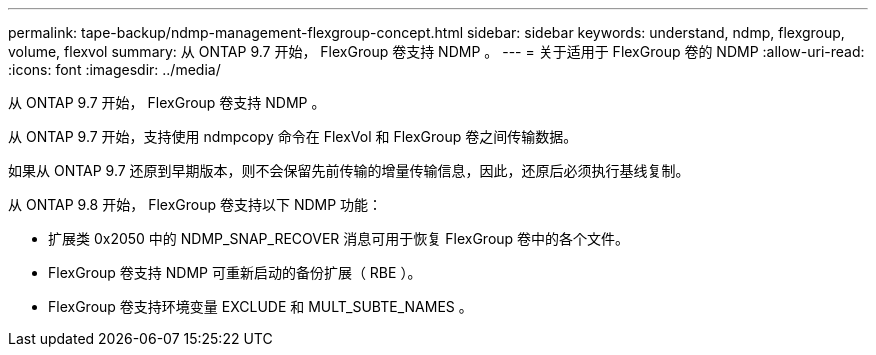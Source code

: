 ---
permalink: tape-backup/ndmp-management-flexgroup-concept.html 
sidebar: sidebar 
keywords: understand, ndmp, flexgroup, volume, flexvol 
summary: 从 ONTAP 9.7 开始， FlexGroup 卷支持 NDMP 。 
---
= 关于适用于 FlexGroup 卷的 NDMP
:allow-uri-read: 
:icons: font
:imagesdir: ../media/


[role="lead"]
从 ONTAP 9.7 开始， FlexGroup 卷支持 NDMP 。

从 ONTAP 9.7 开始，支持使用 ndmpcopy 命令在 FlexVol 和 FlexGroup 卷之间传输数据。

如果从 ONTAP 9.7 还原到早期版本，则不会保留先前传输的增量传输信息，因此，还原后必须执行基线复制。

从 ONTAP 9.8 开始， FlexGroup 卷支持以下 NDMP 功能：

* 扩展类 0x2050 中的 NDMP_SNAP_RECOVER 消息可用于恢复 FlexGroup 卷中的各个文件。
* FlexGroup 卷支持 NDMP 可重新启动的备份扩展（ RBE ）。
* FlexGroup 卷支持环境变量 EXCLUDE 和 MULT_SUBTE_NAMES 。

